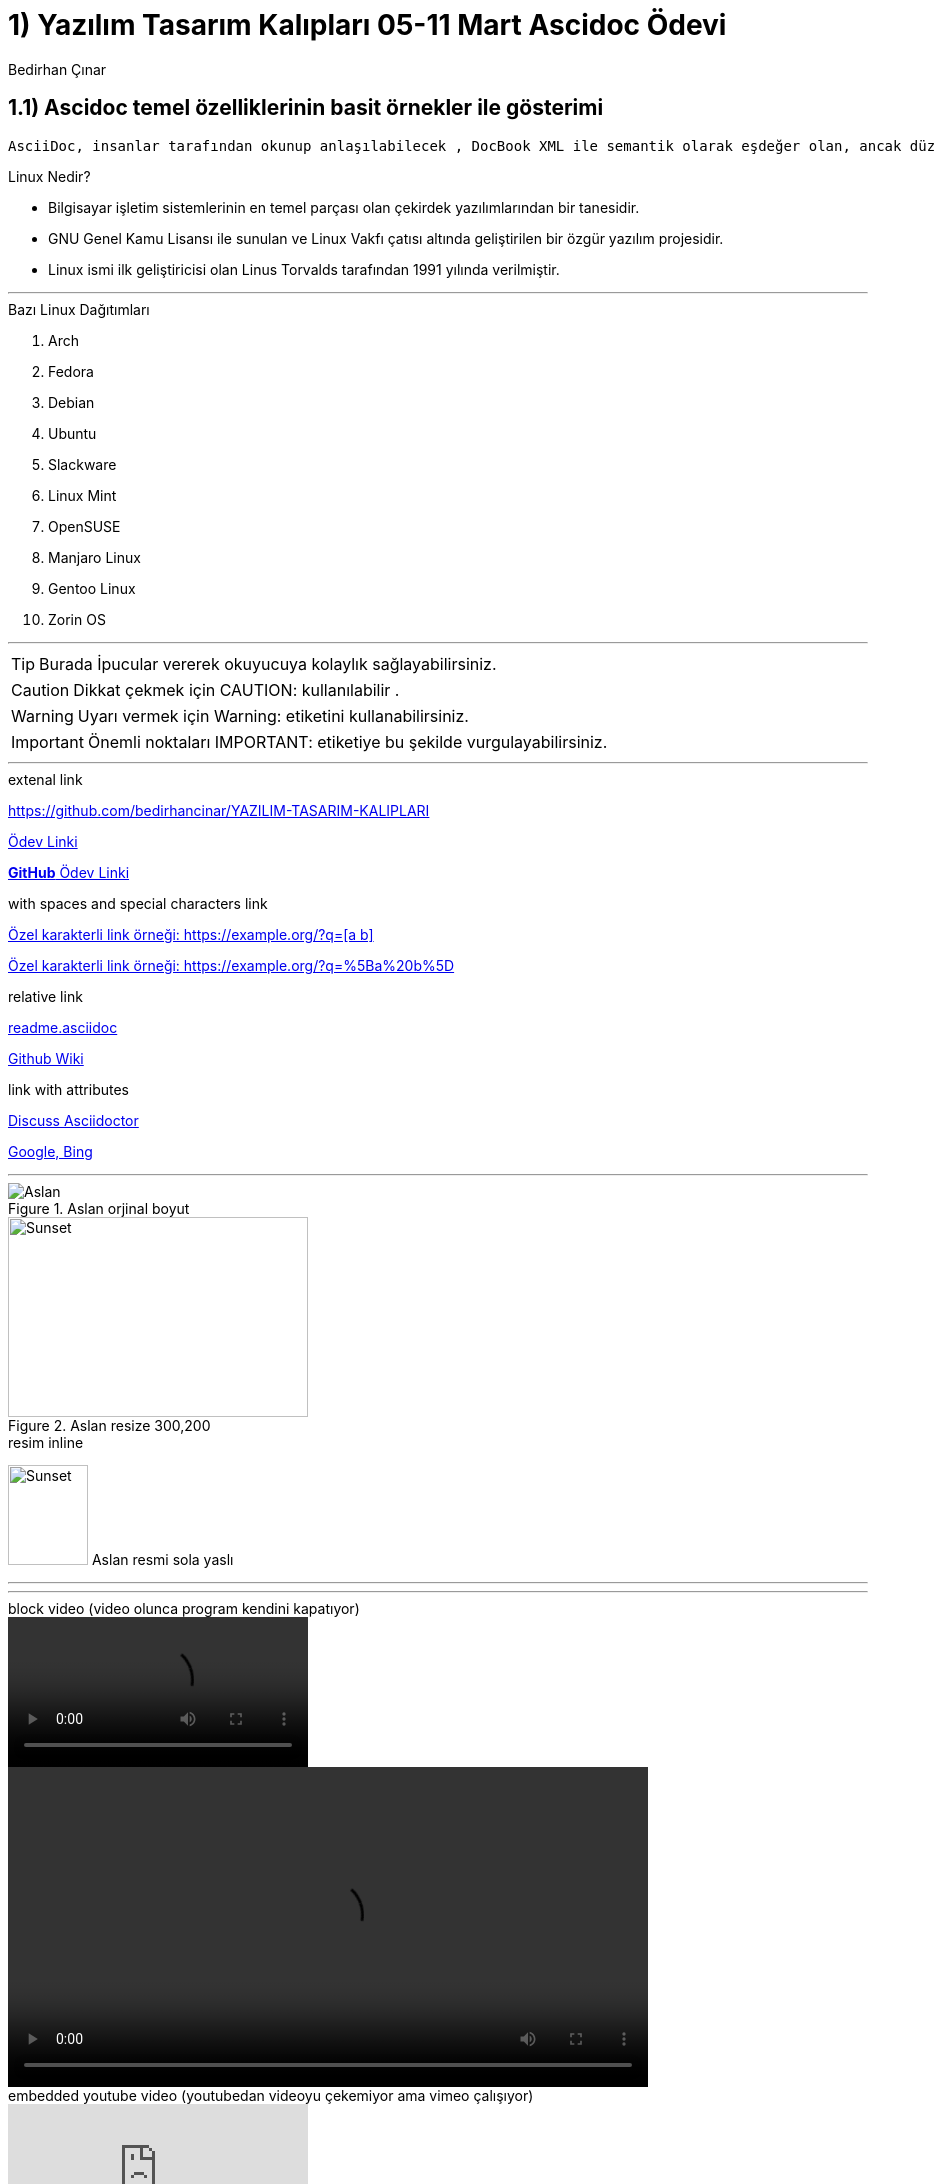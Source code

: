 :Author:    Bedirhan Çınar





= 1) Yazılım Tasarım Kalıpları 05-11 Mart Ascidoc Ödevi


== 1.1) Ascidoc temel özelliklerinin basit örnekler ile gösterimi
 

  AsciiDoc, insanlar tarafından okunup anlaşılabilecek , DocBook XML ile semantik olarak eşdeğer olan, ancak düz metin işaretleme kuralları kullanan bir belge biçimidir.


.Linux Nedir?

* Bilgisayar işletim sistemlerinin en temel parçası olan çekirdek yazılımlarından bir tanesidir.
* GNU Genel Kamu Lisansı ile sunulan ve Linux Vakfı çatısı altında geliştirilen bir özgür yazılım projesidir.
* Linux ismi ilk geliştiricisi olan Linus Torvalds tarafından 1991 yılında verilmiştir.


---


.Bazı Linux Dağıtımları 

. Arch
. Fedora
. Debian
. Ubuntu
. Slackware
. Linux Mint
. OpenSUSE
. Manjaro Linux
. Gentoo Linux
. Zorin OS

---

TIP: Burada İpucular vererek okuyucuya kolaylık sağlayabilirsiniz.

CAUTION: Dikkat çekmek için CAUTION: kullanılabilir .

WARNING: Uyarı vermek için Warning: etiketini kullanabilirsiniz.

IMPORTANT: Önemli noktaları IMPORTANT: etiketiye bu şekilde vurgulayabilirsiniz.


---

.extenal link

https://github.com/bedirhancinar/YAZILIM-TASARIM-KALIPLARI 

https://github.com/bedirhancinar/YAZILIM-TASARIM-KALIPLARI[Ödev Linki]

https://github.com/bedirhancinar/YAZILIM-TASARIM-KALIPLARI[ *GitHub* Ödev Linki ]


.with spaces and special characters link

link:++https://example.org/?q=[a b]++[Özel karakterli link örneği: ++https://example.org/?q=[a b]++]

link:https://example.org/?q=%5Ba%20b%5D[Özel karakterli link örneği: https://example.org/?q=%5Ba%20b%5D]


.relative link

link:README.asciidoc[readme.asciidoc]


link:https://github.com/bedirhancinar/YAZILIM-TASARIM-KALIPLARI/wiki/readme.asciidoc[Github Wiki]


.link with attributes

https://discuss.asciidoctor.org[Discuss Asciidoctor,role=external,window=_blank]

https://example.org["Google,  Bing^",role=teal]





---

.Resim blok

.Aslan orjinal boyut
image::aslan.jpg[Aslan]

.Aslan resize 300,200
image::aslan.jpg[Sunset,300,200]

.resim inline
image:aslan.jpg[Sunset,80,100,role="left"] Aslan resmi sola yaslı


---

.resim embeded

:aslan.jpg:

---

.block video (video olunca program kendini kapatıyor)

video::calismiyor.mp4[]

video::calismiyor.mp4[width=640, start=60, end=140, options=autoplay]

.embedded youtube video  (youtubedan videoyu çekemiyor ama vimeo çalışıyor)

video::fObqACgLhqM[youtube]

.embedded vimeo video

video::13494202[vimeo]



.Tablo
[width="100%",options="header,footer"]
|====================
|Başlık 1  |  Başlık 2  
| 1.satır 1.sütun  |  1.satır 2.sütun 
| 2.satır 1.sütun  |  2.satır 2.sütun
|====================



---

== Kaynak Kodlar

.c++

:source-highlighter: pygments
:source-language: c++

[source]
----
#include <iostream>
using namespace std;

int main()
{
    int firstNumber, secondNumber, sumOfTwoNumbers;
    
    cout << "Enter two integers: ";
    cin >> firstNumber >> secondNumber;

    // sum of two numbers in stored in variable sumOfTwoNumbers
    sumOfTwoNumbers = firstNumber + secondNumber;

    // Prints sum 
    cout << firstNumber << " + " <<  secondNumber << " = " << sumOfTwoNumbers;     

    return 0;
}
----



.linux bash script


[source,bash script]
----
#!/bin/bash

# Add two numeric value
((sum=25+35))

#Print the result
echo $sum
----












Author is {author}
